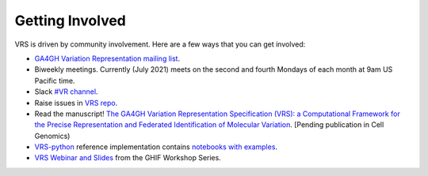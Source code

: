 .. _getting-involved:

Getting Involved
@@@@@@@@@@@@@@@@

VRS is driven by community involvement.  Here are a few ways that you
can get involved:

* `GA4GH Variation Representation mailing list
  <https://groups.google.com/a/ga4gh.org/g/variant-rep>`_.

* Biweekly meetings. Currently (July 2021) meets on the second and
  fourth Mondays of each month at 9am US Pacific time.  
  
* Slack `#VR channel <https://app.slack.com/client/T0V1J60J0/CBNCADUV8>`_.

* Raise issues in `VRS repo <https://github.com/ga4gh/vrs/>`_.

* Read the manuscript!  `The GA4GH Variation Representation
  Specification (VRS): a Computational Framework for the Precise
  Representation and Federated Identification of Molecular Variation
  <https://www.biorxiv.org/content/10.1101/2021.01.15.426843v1>`_. [Pending
  publication in Cell Genomics)

* `VRS-python <https://github.com/ga4gh/vrs-python/>`_ reference
  implementation contains `notebooks with examples
  <https://github.com/ga4gh/vrs-python/tree/main/notebooks>`_.

* `VRS Webinar and Slides <https://www.ga4gh.org/implementation/>`_
  from the GHIF Workshop Series.

